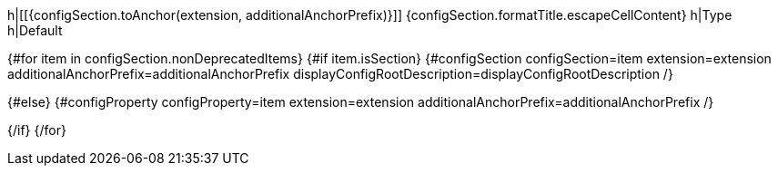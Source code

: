 h|[[{configSection.toAnchor(extension, additionalAnchorPrefix)}]] [.section-name.section-level{configSection.adjustedLevel(displayConfigRootDescription)}]##{configSection.formatTitle.escapeCellContent}##
h|Type
h|Default

{#for item in configSection.nonDeprecatedItems}
{#if item.isSection}
{#configSection configSection=item extension=extension additionalAnchorPrefix=additionalAnchorPrefix displayConfigRootDescription=displayConfigRootDescription /}

{#else}
{#configProperty configProperty=item extension=extension additionalAnchorPrefix=additionalAnchorPrefix /}

{/if}
{/for}